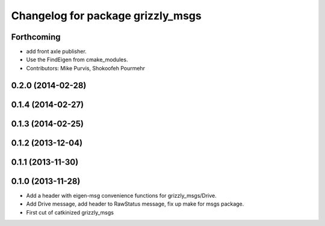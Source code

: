 ^^^^^^^^^^^^^^^^^^^^^^^^^^^^^^^^^^
Changelog for package grizzly_msgs
^^^^^^^^^^^^^^^^^^^^^^^^^^^^^^^^^^

Forthcoming
-----------
* add front axle publisher.
* Use the FindEigen from cmake_modules.
* Contributors: Mike Purvis, Shokoofeh Pourmehr

0.2.0 (2014-02-28)
------------------

0.1.4 (2014-02-27)
------------------

0.1.3 (2014-02-25)
------------------

0.1.2 (2013-12-04)
------------------

0.1.1 (2013-11-30)
------------------

0.1.0 (2013-11-28)
------------------
* Add a header with eigen-msg convenience functions for grizzly_msgs/Drive.
* Add Drive message, add header to RawStatus message, fix up make for msgs package.
* First cut of catkinized grizzly_msgs
